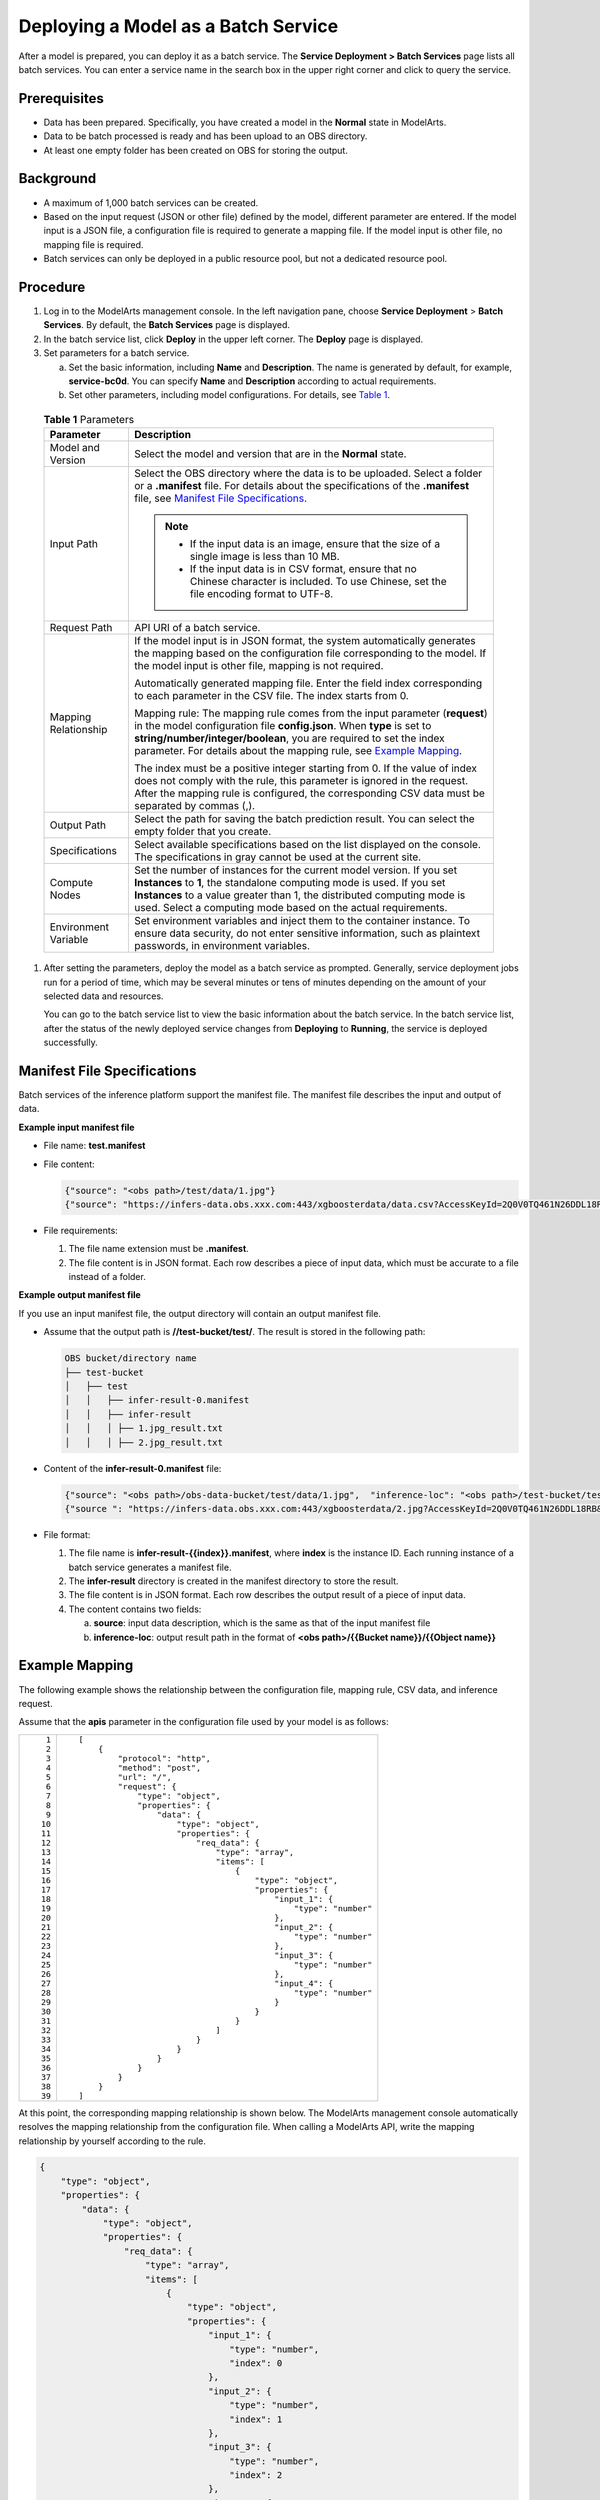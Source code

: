 Deploying a Model as a Batch Service
====================================

After a model is prepared, you can deploy it as a batch service. The **Service Deployment > Batch Services** page lists all batch services. You can enter a service name in the search box in the upper right corner and click |image1| to query the service.

Prerequisites
-------------

-  Data has been prepared. Specifically, you have created a model in the **Normal** state in ModelArts.
-  Data to be batch processed is ready and has been upload to an OBS directory.
-  At least one empty folder has been created on OBS for storing the output.

Background
----------

-  A maximum of 1,000 batch services can be created.
-  Based on the input request (JSON or other file) defined by the model, different parameter are entered. If the model input is a JSON file, a configuration file is required to generate a mapping file. If the model input is other file, no mapping file is required.
-  Batch services can only be deployed in a public resource pool, but not a dedicated resource pool.

Procedure
---------

#. Log in to the ModelArts management console. In the left navigation pane, choose **Service Deployment** > **Batch Services**. By default, the **Batch Services** page is displayed.

#. In the batch service list, click **Deploy** in the upper left corner. The **Deploy** page is displayed.

#. Set parameters for a batch service.

   a. Set the basic information, including **Name** and **Description**. The name is generated by default, for example, **service-bc0d**. You can specify **Name** and **Description** according to actual requirements.

   b. Set other parameters, including model configurations. For details, see `Table 1 <#modelarts230066enustopic0171858292table1029041641314>`__. 

.. _modelarts230066enustopic0171858292table1029041641314:

      .. table:: **Table 1** Parameters

         +-----------------------------------+----------------------------------------------------------------------------------------------------------------------------------------------------------------------------------------------------------------------------------------------------------------------------------------------------------------------+
         | Parameter                         | Description                                                                                                                                                                                                                                                                                                          |
         +===================================+======================================================================================================================================================================================================================================================================================================================+
         | Model and Version                 | Select the model and version that are in the **Normal** state.                                                                                                                                                                                                                                                       |
         +-----------------------------------+----------------------------------------------------------------------------------------------------------------------------------------------------------------------------------------------------------------------------------------------------------------------------------------------------------------------+
         | Input Path                        | Select the OBS directory where the data is to be uploaded. Select a folder or a **.manifest** file. For details about the specifications of the **.manifest** file, see `Manifest File Specifications <#manifest-file-specifications>`__.                                                                            |
         |                                   |                                                                                                                                                                                                                                                                                                                      |
         |                                   | .. note::                                                                                                                                                                                                                                                                                                            |
         |                                   |                                                                                                                                                                                                                                                                                                                      |
         |                                   |    -  If the input data is an image, ensure that the size of a single image is less than 10 MB.                                                                                                                                                                                                                      |
         |                                   |    -  If the input data is in CSV format, ensure that no Chinese character is included. To use Chinese, set the file encoding format to UTF-8.                                                                                                                                                                       |
         +-----------------------------------+----------------------------------------------------------------------------------------------------------------------------------------------------------------------------------------------------------------------------------------------------------------------------------------------------------------------+
         | Request Path                      | API URI of a batch service.                                                                                                                                                                                                                                                                                          |
         +-----------------------------------+----------------------------------------------------------------------------------------------------------------------------------------------------------------------------------------------------------------------------------------------------------------------------------------------------------------------+
         | Mapping Relationship              | If the model input is in JSON format, the system automatically generates the mapping based on the configuration file corresponding to the model. If the model input is other file, mapping is not required.                                                                                                          |
         |                                   |                                                                                                                                                                                                                                                                                                                      |
         |                                   | Automatically generated mapping file. Enter the field index corresponding to each parameter in the CSV file. The index starts from 0.                                                                                                                                                                                |
         |                                   |                                                                                                                                                                                                                                                                                                                      |
         |                                   | Mapping rule: The mapping rule comes from the input parameter (**request**) in the model configuration file **config.json**. When **type** is set to **string/number/integer/boolean**, you are required to set the index parameter. For details about the mapping rule, see `Example Mapping <#example-mapping>`__. |
         |                                   |                                                                                                                                                                                                                                                                                                                      |
         |                                   | The index must be a positive integer starting from 0. If the value of index does not comply with the rule, this parameter is ignored in the request. After the mapping rule is configured, the corresponding CSV data must be separated by commas (,).                                                               |
         +-----------------------------------+----------------------------------------------------------------------------------------------------------------------------------------------------------------------------------------------------------------------------------------------------------------------------------------------------------------------+
         | Output Path                       | Select the path for saving the batch prediction result. You can select the empty folder that you create.                                                                                                                                                                                                             |
         +-----------------------------------+----------------------------------------------------------------------------------------------------------------------------------------------------------------------------------------------------------------------------------------------------------------------------------------------------------------------+
         | Specifications                    | Select available specifications based on the list displayed on the console. The specifications in gray cannot be used at the current site.                                                                                                                                                                           |
         +-----------------------------------+----------------------------------------------------------------------------------------------------------------------------------------------------------------------------------------------------------------------------------------------------------------------------------------------------------------------+
         | Compute Nodes                     | Set the number of instances for the current model version. If you set **Instances** to **1**, the standalone computing mode is used. If you set **Instances** to a value greater than 1, the distributed computing mode is used. Select a computing mode based on the actual requirements.                           |
         +-----------------------------------+----------------------------------------------------------------------------------------------------------------------------------------------------------------------------------------------------------------------------------------------------------------------------------------------------------------------+
         | Environment Variable              | Set environment variables and inject them to the container instance. To ensure data security, do not enter sensitive information, such as plaintext passwords, in environment variables.                                                                                                                             |
         +-----------------------------------+----------------------------------------------------------------------------------------------------------------------------------------------------------------------------------------------------------------------------------------------------------------------------------------------------------------------+

#. After setting the parameters, deploy the model as a batch service as prompted. Generally, service deployment jobs run for a period of time, which may be several minutes or tens of minutes depending on the amount of your selected data and resources.

   You can go to the batch service list to view the basic information about the batch service. In the batch service list, after the status of the newly deployed service changes from **Deploying** to **Running**, the service is deployed successfully.

Manifest File Specifications
----------------------------

Batch services of the inference platform support the manifest file. The manifest file describes the input and output of data.

**Example input manifest file**

-  File name: **test.manifest**

-  File content:

   .. code-block::

      {"source": "<obs path>/test/data/1.jpg"}
      {"source": "https://infers-data.obs.xxx.com:443/xgboosterdata/data.csv?AccessKeyId=2Q0V0TQ461N26DDL18RB&Expires=1550611914&Signature=wZBttZj5QZrReDhz1uDzwve8GpY%3D&x-obs-security-token=gQpzb3V0aGNoaW5hixvY8V9a1SnsxmGoHYmB1SArYMyqnQT-ZaMSxHvl68kKLAy5feYvLDM..."}

-  File requirements:

   #. The file name extension must be **.manifest**.
   #. The file content is in JSON format. Each row describes a piece of input data, which must be accurate to a file instead of a folder.

**Example output manifest file**

If you use an input manifest file, the output directory will contain an output manifest file.

-  Assume that the output path is **//test-bucket/test/**. The result is stored in the following path:

   .. code-block::

      OBS bucket/directory name
      ├── test-bucket
      │   ├── test
      │   │   ├── infer-result-0.manifest
      │   │   ├── infer-result
      │   │   │ ├── 1.jpg_result.txt
      │   │   │ ├── 2.jpg_result.txt

-  Content of the **infer-result-0.manifest** file:

   .. code-block::

      {"source": "<obs path>/obs-data-bucket/test/data/1.jpg",  "inference-loc": "<obs path>/test-bucket/test/infer-result/1.jpg_result.txt"}
      {"source ": "https://infers-data.obs.xxx.com:443/xgboosterdata/2.jpg?AccessKeyId=2Q0V0TQ461N26DDL18RB&Expires=1550611914&Signature=wZBttZj5QZrReDhz1uDzwve8GpY%3D&x-obs-security-token=gQpzb3V0aGNoaW5hixvY8V9a1SnsxmGoHYmB1SArYMyqnQT-ZaMSxHvl68kKLAy5feYvLDMNZWxzhBZ6Q-3HcoZMh9gISwQOVBwm4ZytB_m8sg1fL6isU7T3CnoL9jmvDGgT9VBC7dC1EyfSJrUcqfB...",  "inference-loc": "obs://test-bucket/test/infer-result/2.jpg_result.txt"}

-  File format:

   #. The file name is **infer-result-{{index}}.manifest**, where **index** is the instance ID. Each running instance of a batch service generates a manifest file.
   #. The **infer-result** directory is created in the manifest directory to store the result.
   #. The file content is in JSON format. Each row describes the output result of a piece of input data.
   #. The content contains two fields:

      a. **source**: input data description, which is the same as that of the input manifest file
      b. **inference-loc**: output result path in the format of **<obs path>/{{Bucket name}}/{{Object name}}**

Example Mapping
---------------

The following example shows the relationship between the configuration file, mapping rule, CSV data, and inference request.

Assume that the **apis** parameter in the configuration file used by your model is as follows:

+-----------------------------------+-----------------------------------------------------------------+
| ::                                | ::                                                              |
|                                   |                                                                 |
|     1                             |    [                                                            |
|     2                             |        {                                                        |
|     3                             |            "protocol": "http",                                  |
|     4                             |            "method": "post",                                    |
|     5                             |            "url": "/",                                          |
|     6                             |            "request": {                                         |
|     7                             |                "type": "object",                                |
|     8                             |                "properties": {                                  |
|     9                             |                    "data": {                                    |
|    10                             |                        "type": "object",                        |
|    11                             |                        "properties": {                          |
|    12                             |                            "req_data": {                        |
|    13                             |                                "type": "array",                 |
|    14                             |                                "items": [                       |
|    15                             |                                    {                            |
|    16                             |                                        "type": "object",        |
|    17                             |                                        "properties": {          |
|    18                             |                                            "input_1": {         |
|    19                             |                                                "type": "number" |
|    20                             |                                            },                   |
|    21                             |                                            "input_2": {         |
|    22                             |                                                "type": "number" |
|    23                             |                                            },                   |
|    24                             |                                            "input_3": {         |
|    25                             |                                                "type": "number" |
|    26                             |                                            },                   |
|    27                             |                                            "input_4": {         |
|    28                             |                                                "type": "number" |
|    29                             |                                            }                    |
|    30                             |                                        }                        |
|    31                             |                                    }                            |
|    32                             |                                ]                                |
|    33                             |                            }                                    |
|    34                             |                        }                                        |
|    35                             |                    }                                            |
|    36                             |                }                                                |
|    37                             |            }                                                    |
|    38                             |        }                                                        |
|    39                             |    ]                                                            |
+-----------------------------------+-----------------------------------------------------------------+

At this point, the corresponding mapping relationship is shown below. The ModelArts management console automatically resolves the mapping relationship from the configuration file. When calling a ModelArts API, write the mapping relationship by yourself according to the rule.

.. code-block::

   {
       "type": "object",
       "properties": {
           "data": {
               "type": "object",
               "properties": {
                   "req_data": {
                       "type": "array",
                       "items": [
                           {
                               "type": "object",
                               "properties": {
                                   "input_1": {
                                       "type": "number",
                                       "index": 0
                                   },
                                   "input_2": {
                                       "type": "number",
                                       "index": 1
                                   },
                                   "input_3": {
                                       "type": "number",
                                       "index": 2
                                   },
                                   "input_4": {
                                       "type": "number",
                                       "index": 3
                                   }
                               }
                           }
                       ]
                   }
               }
           }
       }
   }

The data for inference, that is, the CSV data, is in the following format. The data must be separated by commas (,).

.. code-block::

   5.1,3.5,1.4,0.2
   4.9,3.0,1.4,0.2
   4.7,3.2,1.3,0.2

Depending on the defined mapping relationship, the inference request is shown below. The format is similar to the format used by the real-time service.

.. code-block::

   {
       "data": {
           "req_data": [{
               "input_1": 5.1,
               "input_2": 3.5,
               "input_3": 1.4,
               "input_4": 0.2
           }]
       }
   }



.. |image1| image:: /_static/images/en-us_image_0000001110760970.png

